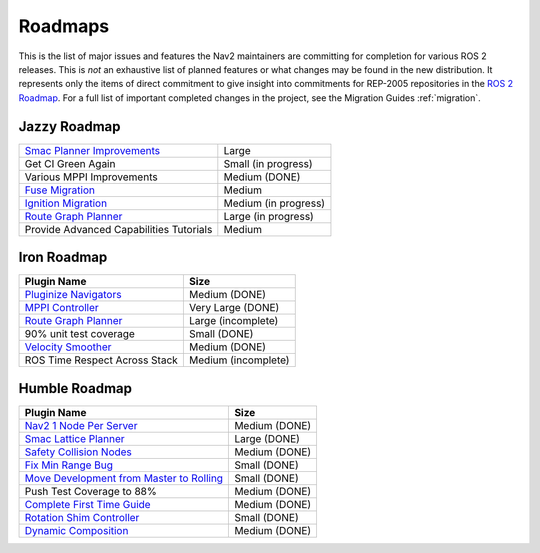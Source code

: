 .. _roadmap:

Roadmaps
########

This is the list of major issues and features the Nav2 maintainers are committing for completion for various ROS 2 releases.
This is *not* an exhaustive list of planned features or what changes may be found in the new distribution.
It represents only the items of direct commitment to give insight into commitments for REP-2005 repositories in the `ROS 2 Roadmap <https://docs.ros.org/en/rolling/Roadmap.html>`_.
For a full list of important completed changes in the project, see the Migration Guides :ref:`migration`.

Jazzy Roadmap
*************

+--------------------------------+------------------------+
| `Smac Planner Improvements`_   |  Large                 |
|                                |                        |
|                                |                        |
+--------------------------------+------------------------+
| Get CI Green Again             |  Small (in progress)   |
|                                |                        |
|                                |                        |
+--------------------------------+------------------------+
|  Various MPPI Improvements     |  Medium (DONE)         |
|                                |                        |
|                                |                        |
+--------------------------------+------------------------+
| `Fuse Migration`_              |  Medium                |
|                                |                        |
|                                |                        |
+--------------------------------+------------------------+
| `Ignition Migration`_          |  Medium (in progress)  |
|                                |                        |
|                                |                        |
+--------------------------------+------------------------+
| `Route Graph Planner`_         | Large (in progress)    |
|                                |                        |
|                                |                        |
+--------------------------------+------------------------+
| Provide Advanced Capabilities  | Medium                 |
| Tutorials                      |                        |
|                                |                        |
+--------------------------------+------------------------+

Iron Roadmap
************

+--------------------------------+------------------------+
|            Plugin Name         |         Size           |
+================================+========================+
| `Pluginize Navigators`_        | Medium  (DONE)         |
|                                |                        |
|                                |                        |
+--------------------------------+------------------------+
| `MPPI Controller`_             | Very Large (DONE)      |
|                                |                        |
|                                |                        |
|                                |                        |
+--------------------------------+------------------------+
| `Route Graph Planner`_         | Large (incomplete)     |
|                                |                        |
|                                |                        |
+--------------------------------+------------------------+
| 90% unit test coverage         | Small  (DONE)          |
|                                |                        |
+--------------------------------+------------------------+
|   `Velocity Smoother`_         |  Medium (DONE)         |
+--------------------------------+------------------------+
| ROS Time Respect Across Stack  |  Medium (incomplete)   |
|                                |                        |
|                                |                        |
+--------------------------------+------------------------+

.. _Smac Planner Improvements: https://github.com/ros-planning/navigation2/issues/3172
.. _Pluginize Navigators: https://github.com/ros-planning/navigation2/issues/3335
.. _MPPI Controller: https://github.com/ros-planning/navigation2/pull/3350
.. _Route Graph Planner: https://github.com/ros-planning/navigation2/issues/2229
.. _Velocity Smoother: https://github.com/ros-planning/navigation2/pull/2964
.. _Fuse Migration: https://github.com/ros-planning/navigation2/issues/2598
.. _Ignition Migration: https://github.com/ros-planning/navigation2/issues/2997

Humble Roadmap
**************

+--------------------------------+------------------------+
|            Plugin Name         |         Size           |
+================================+========================+
| `Nav2 1 Node Per Server`_      | Medium  (DONE)         |
|                                |                        |
|                                |                        |
+--------------------------------+------------------------+
| `Smac Lattice Planner`_        | Large (DONE)           |
|                                |                        |
|                                |                        |
|                                |                        |
+--------------------------------+------------------------+
| `Safety Collision Nodes`_      | Medium (DONE)          |
|                                |                        |
|                                |                        |
+--------------------------------+------------------------+
| `Fix Min Range Bug`_           | Small  (DONE)          |
|                                |                        |
+--------------------------------+------------------------+
|   `Move Development            | Small (DONE)           |
|   from Master to Rolling`_     |                        |
|                                |                        |
+--------------------------------+------------------------+
| Push Test Coverage to 88\%     |  Medium (DONE)         |
|                                |                        |
|                                |                        |
+--------------------------------+------------------------+
| `Complete First Time Guide`_   |  Medium (DONE)         |
|                                |                        |
|                                |                        |
+--------------------------------+------------------------+
| `Rotation Shim Controller`_    |  Small (DONE)          |
|                                |                        |
|                                |                        |
+--------------------------------+------------------------+
| `Dynamic Composition`_         |  Medium (DONE)         |
|                                |                        |
|                                |                        |
+--------------------------------+------------------------+

.. _Smac Lattice Planner: https://github.com/ros-planning/navigation2/issues/1710
.. _Nav2 1 Node Per Server: https://github.com/ros-planning/navigation2/issues/816
.. _Safety Collision Nodes: https://github.com/ros-planning/navigation2/issues/1899
.. _Fix Min Range Bug: https://github.com/ros-planning/navigation2/pull/2460
.. _Complete First Time Guide: https://github.com/ros-planning/navigation2/issues/1589
.. _Rotation Shim Controller: https://github.com/ros-planning/navigation2/pull/2718
.. _Move Development from Master to Rolling: https://github.com/ros-planning/navigation2/issues/2337
.. _Dynamic Composition: https://github.com/ros-planning/navigation2/issues/2147
